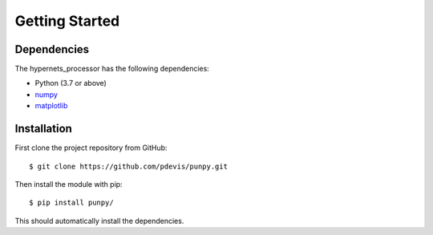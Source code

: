 .. Getting Started
   Author: Pieter De Vis
   Email: pieter.de.vis@npl.co.uk
   Created: 15/04/20

.. _getting_started:

Getting Started
===============

Dependencies
#############

The hypernets_processor has the following dependencies:

* Python (3.7 or above)
* `numpy <https://numpy.org>`_
* `matplotlib <https://matplotlib.org>`_


Installation
#############

First clone the project repository from GitHub::

   $ git clone https://github.com/pdevis/punpy.git

Then install the module with pip::

   $ pip install punpy/

This should automatically install the dependencies.
